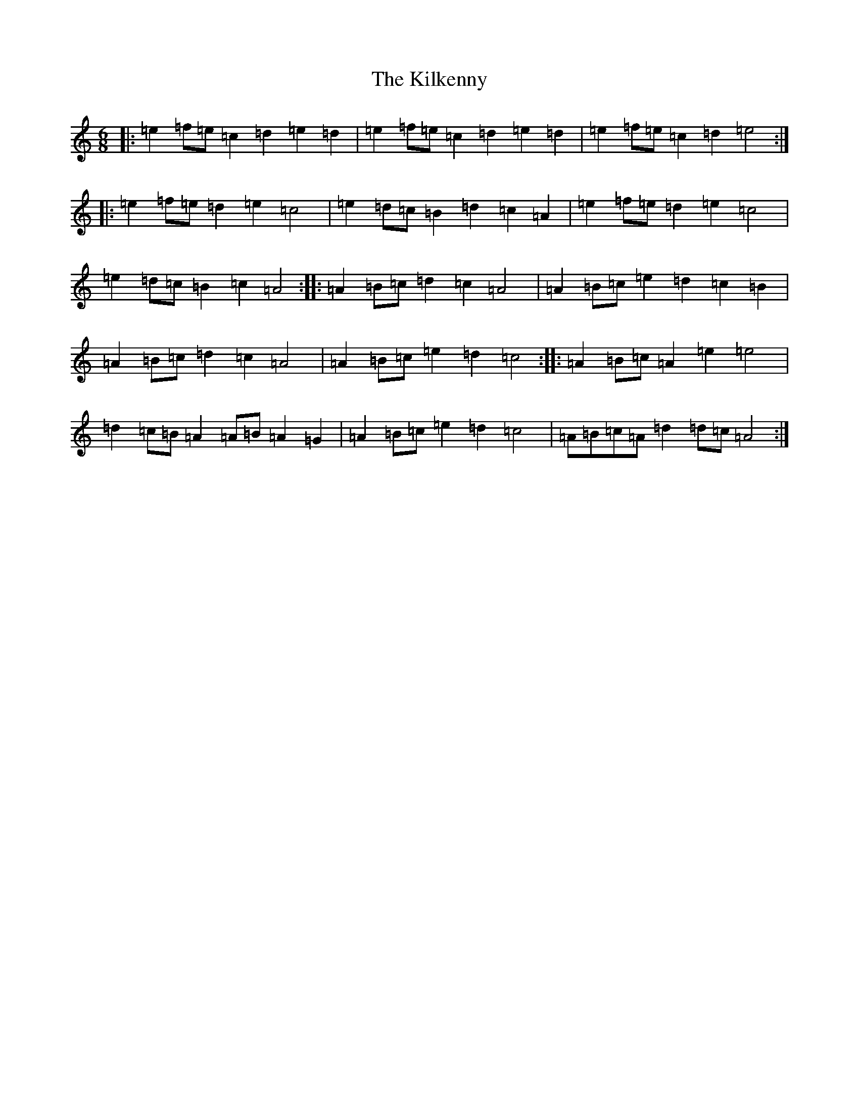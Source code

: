 X: 8667
T: Kilkenny, The
S: https://thesession.org/tunes/20454#setting40513
Z: G Major
R: hornpipe
M:6/8
L:1/8
K: C Major
|:=e2=f=e=c2=d2=e2=d2|=e2=f=e=c2=d2=e2=d2|=e2=f=e=c2=d2=e4:||:=e2=f=e=d2=e2=c4|=e2=d=c=B2=d2=c2=A2|=e2=f=e=d2=e2=c4|=e2=d=c=B2=c2=A4:||:=A2=B=c=d2=c2=A4|=A2=B=c=e2=d2=c2=B2|=A2=B=c=d2=c2=A4|=A2=B=c=e2=d2=c4:||:=A2=B=c=A2=e2=e4|=d2=c=B=A2=A=B=A2=G2|=A2=B=c=e2=d2=c4|=A=B=c=A=d2=d=c=A4:|